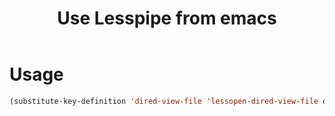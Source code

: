 #+title: Use Lesspipe from emacs

* Usage
#+begin_src emacs-lisp
(substitute-key-definition 'dired-view-file 'lessopen-dired-view-file dired-mode-map)
#+end_src
